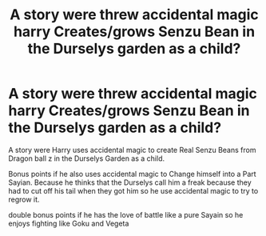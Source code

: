 #+TITLE: A story were threw accidental magic harry Creates/grows Senzu Bean in the Durselys garden as a child?

* A story were threw accidental magic harry Creates/grows Senzu Bean in the Durselys garden as a child?
:PROPERTIES:
:Author: Call0013
:Score: 0
:DateUnix: 1499680464.0
:DateShort: 2017-Jul-10
:FlairText: Request
:END:
A story were Harry uses accidental magic to create Real Senzu Beans from Dragon ball z in the Durselys Garden as a child.

Bonus points if he also uses accidental magic to Change himself into a Part Sayian. Because he thinks that the Durselys call him a freak because they had to cut off his tail when they got him so he use accidental magic to try to regrow it.

double bonus points if he has the love of battle like a pure Sayain so he enjoys fighting like Goku and Vegeta

